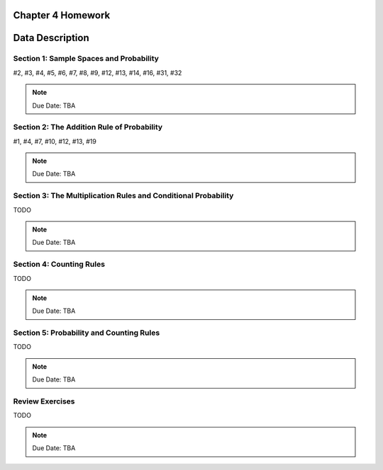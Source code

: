.. _chapter_four_homework:

Chapter 4 Homework 
==================

Data Description
================

Section 1: Sample Spaces and Probability
----------------------------------------

#2, #3, #4, #5, #6, #7, #8, #9, #12, #13, #14, #16, #31, #32

.. note::
    Due Date: TBA
    
Section 2: The Addition Rule of Probability
-------------------------------------------

#1, #4, #7, #10, #12, #13, #19

.. note::
    Due Date: TBA

Section 3: The Multiplication Rules and Conditional Probability
---------------------------------------------------------------

TODO

.. note::
    Due Date: TBA

Section 4: Counting Rules 
-------------------------

TODO

.. note::
    Due Date: TBA

Section 5: Probability and Counting Rules 
-----------------------------------------

TODO

.. note::
    Due Date: TBA

Review Exercises
----------------

TODO

.. note::
    Due Date: TBA